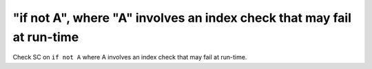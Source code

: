 "if not A", where "A" involves an index check that may fail at run-time
=======================================================================

Check SC on ``if not A`` where A involves an index check that
may fail at run-time.
